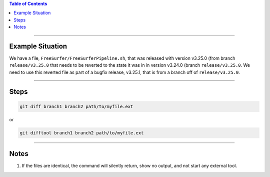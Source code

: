 .. title: Revert file in a release to version in a previous release
.. slug: revert-file-in-a-release-to-version-in-a-previous-release
.. date: 2018-03-14 15:28:00 UTC-05:00
.. tags: git
.. category: Git Standard Usage 
.. link: 
.. description: Steps to revert a file in a release to the version of that file that was in a previous release
.. type: text

.. contents:: Table of Contents
   :depth: 1

----

Example Situation
=================

We have a file, ``FreeSurfer/FreeSurferPipeline.sh``, that was released with version v3.25.0 (from branch
``release/v3.25.0`` that needs to be reverted to the state it was in in version v3.24.0 (branch 
``release/v3.25.0``. We need to use this reverted file as part of a bugfix release, v3.25.1, that
is from a branch off of ``release/v3.25.0``.

----

Steps
=====






.. code-block::

   git diff branch1 branch2 path/to/myfile.ext

or 

.. code-block::

   git difftool branch1 branch2 path/to/myfile.ext

----

Notes
=====

#. If the files are identical, the command will silently return, show no output, and not
   start any external tool.
